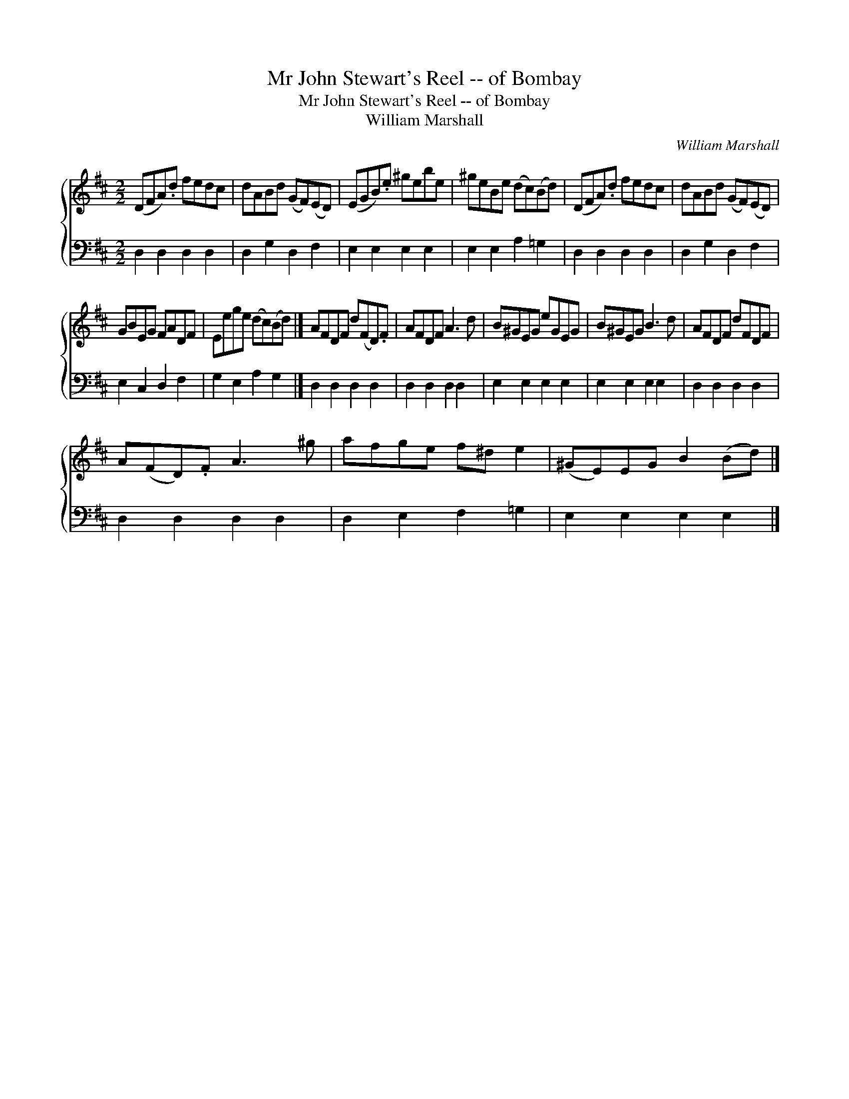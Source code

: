 X:1
T:Mr John Stewart's Reel -- of Bombay
T:Mr John Stewart's Reel -- of Bombay
T:William Marshall
C:William Marshall
%%score { 1 2 }
L:1/8
M:2/2
K:D
V:1 treble 
V:2 bass 
V:1
 (DFA).d fedc | dABd (GF)(ED) | (EGB).e ^gebe | ^geBe (dc)(Bd) | (DFA).d fedc | dABd (GF)(ED) | %6
 GBEG FADF | Eege (dc)(Bd) |] AFDF d(FD).F | AFDF A3 d | B^GEG eGEG | B^GEG B3 d | AFDF dFDF | %13
 A(FD).F A3 ^g | afge f^d e2 | (^GE)EG B2 (Bd) |] %16
V:2
 D,2 D,2 D,2 D,2 | D,2 G,2 D,2 F,2 | E,2 E,2 E,2 E,2 | E,2 E,2 A,2 =G,2 | D,2 D,2 D,2 D,2 | %5
 D,2 G,2 D,2 F,2 | E,2 C,2 D,2 F,2 | G,2 E,2 A,2 G,2 |] D,2 D,2 D,2 D,2 | D,2 D,2 D,2 D,2 | %10
 E,2 E,2 E,2 E,2 | E,2 E,2 E,2 E,2 | D,2 D,2 D,2 D,2 | D,2 D,2 D,2 D,2 | D,2 E,2 F,2 =G,2 | %15
 E,2 E,2 E,2 E,2 |] %16


